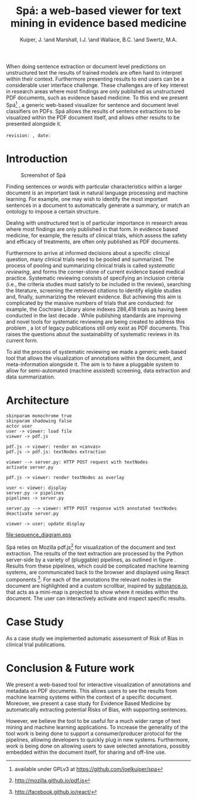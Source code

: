 #+LaTeX_CLASS: llncs
#+TITLE: Spá: a web-based viewer for text mining in evidence based medicine
#+AUTHOR: Kuiper, J\inst{1}. \and Marshall, I.J.\inst{2} \and Wallace, B.C.\inst{3} \and Swertz, M.A.\inst{1}
#+OPTIONS: toc:nil
#+LATEX_HEADER: \urldef{\mailsa}\path|{joel.kuiper, m.a.swertz}@rug.nl|
#+LATEX_HEADER: \urldef{\mailsb}\path|iain.marshall@kcl.ac.uk|
#+LATEX_HEADER: \urldef{\mailsc}\path|byron_wallace@brown.edu|
#+LATEX_HEADER: \institute{University of Groningen P.O. Box 30001, 9700 RB Groningen \\ \mailsa \and King's College London, London SE1 3QD, UK \\ \mailsb \and Brown University, Providence, RI 02906, USA \\ \mailsc}
#+LATEX_HEADER: \hypersetup{plainpages=false}
#+LATEX_HEADER: \setcounter{tocdepth}{3}
#+LATEX_HEADER: \newcommand{\highlight}[1]{\colorbox{yellow}{#1}}
#+LATEX_HEADER: \input{revision}

#+BEGIN_ABSTRACT
When doing sentence extraction or document level predictions on unstructured text the results of trained models are often hard to interpret within their context.
Furthermore presenting results to end users can be a considerable user interface challenge.
These challenges are of key interest in research areas where most findings are only published as unstructured PDF documents, such as evidence based medicine.
To this end we present Spá[fn:: available under GPLv3 at https://github.com/joelkuiper/spa] \cite{kuiper2014}, a generic web-based visualizer for sentence and document level classifiers on PDFs.
Spá allows the results of sentence extractions to be visualized within the PDF document itself, and allows other results to be presented alongside it.
\\
\\
\texttt{revision: \revision, date: \revisiondate}
#+END_ABSTRACT

* Introduction
  #+CAPTION: Screenshot of Spá
  [[./screenshot.png]]

  Finding sentences or words with particular characteristics within a larger document is an important task in natural language processing and machine learning.
  For example, one may wish to identify the most important sentences in a document to automatically generate a summary, or match an ontology to impose a certain structure.

  Dealing with unstructured text is of particular importance in research areas where most findings are only published in that form.
  In evidence based medicine, for example, the results of clinical trials, which assess the safety and efficacy of treatments, are often only published as PDF documents.

  Furthermore to arrive at informed decisions about a specific clinical question, many clinical trials need to be pooled and summarized.
  The process of pooling and summarizing clinical trials is called /systematic reviewing/, and forms the corner-stone of current evidence based medical practice.
  Systematic reviewing consists of specifying an inclusion criteria (i.e., the criteria studies must satisfy to be included in the review), searching the literature, screening the retrieved citations to identify eligible studies and, finally, summarizing the relevant evidence.
  But achieving this aim is complicated by the massive numbers of trials that are conducted: for example, the Cochrane Library alone indexes 286,418 trials as having been conducted in the last decade \cite{valkenhoef2012}.
  While publishing standards are improving and novel tools for systematic reviewing are being created to address this problem \highlight{citation needed}, a lot of legacy publications still only exist as PDF documents.
  This raises the questions about the sustainability of systematic reviews in its current form.

  To aid the process of systematic reviewing we made a generic web-based tool that allows the visualization of annotations within the document, and meta-information alongside it.
  The aim is to have a pluggable system to allow for semi-automated (machine assisted) screening, data extraction and data summarization.

* Architecture

  #+BEGIN_SRC plantuml :file sequence_diagram.eps
    skinparam monochrome true
    skinparam shadowing false
    actor user
    user -> viewer: load file
    viewer -> pdf.js

    pdf.js -> viewer: render on <canvas>
    pdf.js -> pdf.js: textNodes extraction

    viewer --> server.py: HTTP POST request with textNodes
    activate server.py

    pdf.js -> viewer: render textNodes as overlay

    user <- viewer: display
    server.py -> pipelines
    pipelines -> server.py

    server.py --> viewer: HTTP POST response with annotated textNodes
    deactivate server.py

    viewer -> user: update display
  #+END_SRC

  #+CAPTION: Sequence diagram of a typical request-response
  #+NAME: fig:sequence
  [[file:sequence_diagram.eps]]

  Spá relies on Mozilla pdf.js[fn:: http://mozilla.github.io/pdf.js] for visualization of the document and text extraction.
  The results of the text extraction are processed by the Python server-side by a variety of (pluggable) pipelines, as outlined in figure \ref{fig:sequence}.
  Results from these pipelines, which could be complicated machine learning systems, are communicated back to the browser and displayed using React components [fn:: http://facebook.github.io/react/].
  For each of the annotations the relevant nodes in the document are highlighted and a custom scrollbar, inspired by [[http://substance.io/][substance.io]], that acts as a mini-map is projected to show where it resides within the document.
  The user can interactively activate and inspect specific results.

* Case Study
  As a case study we implemented automatic assessment of Risk of Bias in clinical trial publications.
  \highlight{todo}

* Conclusion & Future work
  We present a web-based tool for interactive visualization of annotations and metadata on PDF documents.
  This allows users to see the results from machine learning systems within the context of a specific document.
  Moreover, we present a case study for Evidence Based Medicine by automatically extracting potential Risks of Bias, with supporting sentences.

  However, we believe the tool to be useful for a much wider range of text mining and machine learning applications.
  To increase the generality of the tool work is being done to support a consumer/producer protocol for the pipelines, allowing developers to quickly plug in new systems.
  Furthermore, work is being done on allowing users to save selected annotations, possibly embedded within the document itself, for sharing and off-line use.

#+BIBLIOGRAPHY: references splncs option:-noabstract option:-nokeywords option:-unicode option:-dl limit:t
